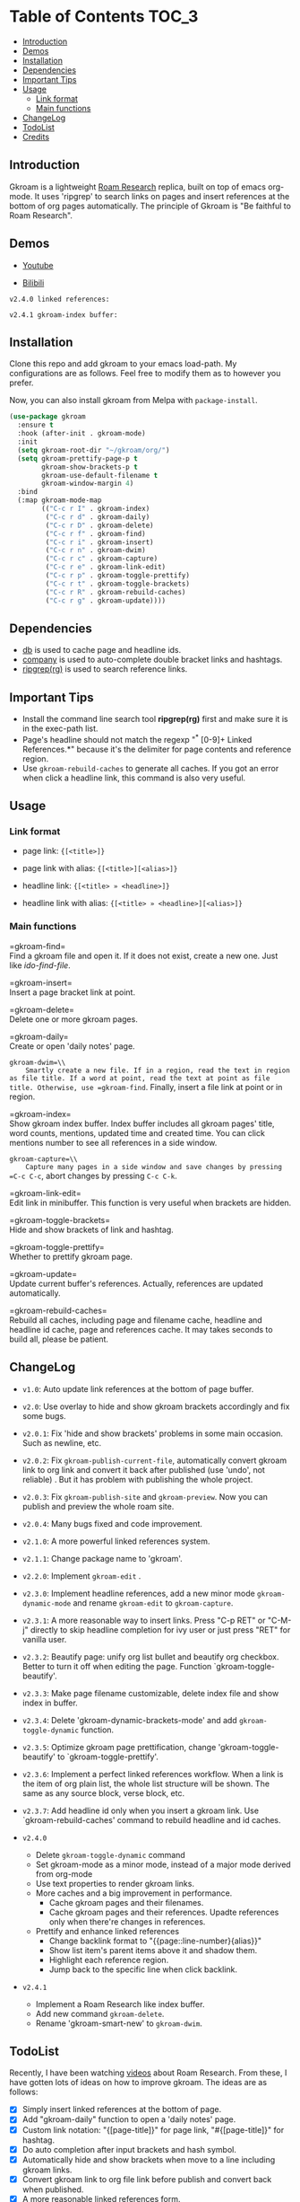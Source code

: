 [[https://melpa.org/#/gkroam][file:https://melpa.org/packages/gkroam-badge.svg]] [[https://stable.melpa.org/#/gkroam][file:https://stable.melpa.org/packages/gkroam-badge.svg]]

* Table of Contents :TOC_3:
  - [[#introduction][Introduction]]
  - [[#demos][Demos]]
  - [[#installation][Installation]]
  - [[#dependencies][Dependencies]]
  - [[#important-tips][Important Tips]]
  - [[#usage][Usage]]
    - [[#link-format][Link format]]
    - [[#main-functions][Main functions]]
  - [[#changelog][ChangeLog]]
  - [[#todolist][TodoList]]
  - [[#credits][Credits]]

** Introduction
   Gkroam is a lightweight [[https://roamresearch.com][Roam Research]] replica, built on top of emacs org-mode. It uses 'ripgrep' to search links on pages and insert references at the bottom of org pages automatically. The principle of Gkroam is "Be faithful to Roam Research".

** Demos
   - [[https://youtu.be/xdHX1Z8jciw][Youtube]]

   - [[https://www.bilibili.com/video/BV1cz4y1o7BY/][Bilibili]]
   
   =v2.4.0 linked references:=

   [[./image/gkroam-reference.png]]

   =v2.4.1 gkroam-index buffer:=
   
   [[./image/gkroam-index.png]]

** Installation
   
   Clone this repo and add gkroam to your emacs load-path. My configurations are as follows. Feel free to modify them as to however you prefer.

   Now, you can also install gkroam from Melpa with =package-install=.

   #+BEGIN_SRC emacs-lisp
   (use-package gkroam
     :ensure t
     :hook (after-init . gkroam-mode)
     :init
     (setq gkroam-root-dir "~/gkroam/org/")
     (setq gkroam-prettify-page-p t
           gkroam-show-brackets-p t
           gkroam-use-default-filename t
           gkroam-window-margin 4)
     :bind
     (:map gkroam-mode-map
           (("C-c r I" . gkroam-index)
            ("C-c r d" . gkroam-daily)
            ("C-c r D" . gkroam-delete)
            ("C-c r f" . gkroam-find)
            ("C-c r i" . gkroam-insert)
            ("C-c r n" . gkroam-dwim)
            ("C-c r c" . gkroam-capture)
            ("C-c r e" . gkroam-link-edit)
            ("C-c r p" . gkroam-toggle-prettify)
            ("C-c r t" . gkroam-toggle-brackets)
            ("C-c r R" . gkroam-rebuild-caches)
            ("C-c r g" . gkroam-update))))
   #+END_SRC

** Dependencies

   * [[https://github.com/nicferrier/emacs-db][db]] is used to cache page and headline ids.
   * [[https://github.com/company-mode/company-mode][company]] is used to auto-complete double bracket links and hashtags.
   * [[https://github.com/BurntSushi/ripgrep][ripgrep(rg)]] is used to search reference links.

** Important Tips

   - Install the command line search tool *ripgrep(rg)* first and make sure it is in the exec-path list.
   - Page's headline should not match the regexp "^* [0-9]+ Linked References.*" because it's the delimiter for page contents and reference region.
   - Use =gkroam-rebuild-caches= to generate all caches. If you got an error when click a headline link, this command is also very useful.

** Usage
*** Link format

    - page link: ={[<title>]}=
    - page link with alias: ={[<title>][<alias>]}=

    - headline link: ={[<title> » <headline>]}=
    - headline link with alias: ={[<title> » <headline>][<alias>]}=

*** Main functions

    =gkroam-find=\\
    Find a gkroam file and open it. If it does not exist, create a new one. Just like /ido-find-file/.

    =gkroam-insert=\\
    Insert a page bracket link at point.

    =gkroam-delete=\\
    Delete one or more gkroam pages.

    =gkroam-daily=\\
    Create or open 'daily notes' page.

    =gkroam-dwim=\\
    Smartly create a new file. If in a region, read the text in region as file title. If a word at point, read the text at point as file title. Otherwise, use =gkroam-find=. Finally, insert a file link at point or in region.

    =gkroam-index=\\
    Show gkroam index buffer. Index buffer includes all gkroam pages' title, word counts, mentions, updated time and created time. You can click mentions number to see all references in a side window.

    =gkroam-capture=\\
    Capture many pages in a side window and save changes by pressing =C-c C-c=, abort changes by pressing =C-c C-k=.

    =gkroam-link-edit=\\
    Edit link in minibuffer. This function is very useful when brackets are hidden.

    =gkroam-toggle-brackets=\\
    Hide and show brackets of link and hashtag.

    =gkroam-toggle-prettify=\\
    Whether to prettify gkroam page.

    =gkroam-update=\\
    Update current buffer's references. Actually, references are updated automatically.

    =gkroam-rebuild-caches=\\
    Rebuild all caches, including page and filename cache, headline and headline id cache, page and references cache. It may takes seconds to build all, please be patient.


** ChangeLog
   - =v1.0=: Auto update link references at the bottom of page buffer.
   - =v2.0=: Use overlay to hide and show gkroam brackets accordingly and fix some bugs.
   - =v2.0.1=: Fix 'hide and show brackets' problems in some main occasion. Such as newline, etc.
   - =v2.0.2=: Fix =gkroam-publish-current-file=, automatically convert gkroam link to org link and convert it back after published (use 'undo', not reliable) . But it has problem with publishing the whole project.
   - =v2.0.3=: Fix =gkroam-publish-site= and =gkroam-preview=. Now you can publish and preview the whole roam site.
   - =v2.0.4=: Many bugs fixed and code improvement.
   - =v2.1.0=: A more powerful linked references system.
   - =v2.1.1=: Change package name to 'gkroam'.
   - =v2.2.0=: Implement =gkroam-edit= .
   - =v2.3.0=: Implement headline references, add a new minor mode =gkroam-dynamic-mode= and rename =gkroam-edit= to =gkroam-capture=.
   - =v2.3.1=: A more reasonable way to insert links. Press "C-p RET" or "C-M-j" directly to skip headline completion for ivy user or just press "RET" for vanilla user.
   - =v2.3.2=: Beautify page: unify org list bullet and beautify org checkbox. Better to turn it off when editing the page. Function `gkroam-toggle-beautify'.
   - =v2.3.3=: Make page filename customizable, delete index file and show index in buffer.
   - =v2.3.4=: Delete 'gkroam-dynamic-brackets-mode' and add =gkroam-toggle-dynamic= function.
   - =v2.3.5=: Optimize gkroam page prettification, change 'gkroam-toggle-beautify' to `gkroam-toggle-prettify'.

   - =v2.3.6=: Implement a perfect linked references workflow. When a link is the item of org plain list, the whole list structure will be shown. The same as any source block, verse block, etc.

   - =v2.3.7=: Add headline id only when you insert a gkroam link. Use `gkroam-rebuild-caches' command to rebuild headline and id caches.

   - =v2.4.0=
     - Delete =gkroam-toggle-dynamic= command
     - Set gkroam-mode as a minor mode, instead of a major mode derived from org-mode
     - Use text properties to render gkroam links.
     - More caches and a big improvement in performance.
       - Cache gkroam pages and their filenames.
       - Cache gkroam pages and their references. Upadte references only when there're changes in references.
     - Prettify and enhance linked references
       - Change backlink format to "{{page::line-number}{alias}}"
       - Show list item's parent items above it and shadow them.
       - Highlight each reference region.
       - Jump back to the specific line when click backlink.

   - =v2.4.1=
     - Implement a Roam Research like index buffer.
     - Add new command =gkroam-delete=.
     - Rename 'gkroam-smart-new' to =gkroam-dwim=.

** TodoList
   
   Recently, I have been watching [[https://www.youtube.com/playlist?list=PLwXSqDdn_CpE934BjXMgmzHnlwXMy41TC][videos]] about Roam Research. From these, I have gotten lots of ideas on how to improve gkroam. The ideas are as follows:

   * [X] Simply insert linked references at the bottom of page.
   * [X] Add "gkroam-daily" function to open a 'daily notes' page.
   * [X] Custom link notation: "{[page-title]}" for page link, "#{[page-title]}" for hashtag.
   * [X] Do auto completion after input brackets and hash symbol.
   * [X] Automatically hide and show brackets when move to a line including gkroam links.
   * [X] Convert gkroam link to org file link before publish and convert back when published.
   * [X] A more reasonable linked references form.
   * [X] Implement roam research like sidebar, named 'gkroam-edit' function.
   * [X] Implement org headline references, add a new minor mode =gkroam-dynamic-mode=.
   * [X] Beautify gkroam page: set window margin, unify bullet style and so on.
   * [X] Make page filename customizable.
   * [X] Generate headline id only when you insert a gkroam link.
   * [ ] Implement 'unlinked references'.
   * [ ] Support the original format of org-link with gkroam link.
   * [ ] Implement 'linked references' filter function.
   * [ ] Implement 'block reference' and 'block embed'.

   More in future!

** Credits
   The original idea of Gkroam comes from [[https://github.com/casouri][casouri]]'s [[https://github.com/casouri/lunarymacs/blob/master/site-lisp/bklink.el][bklink.el]].
